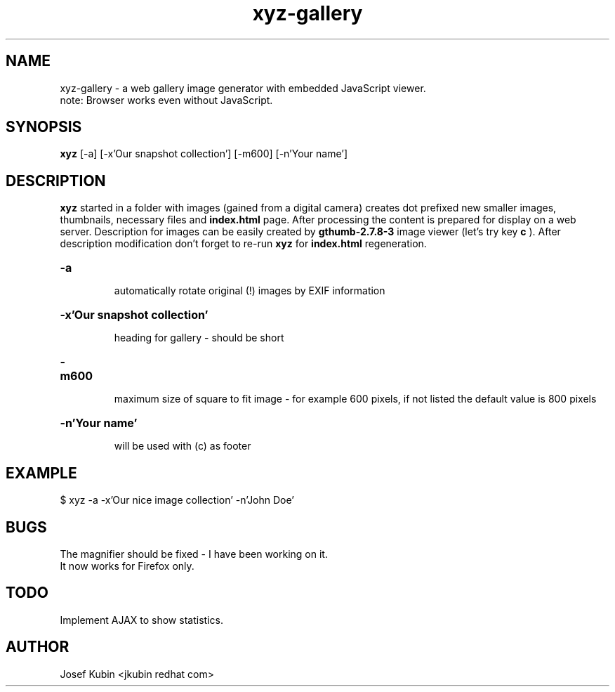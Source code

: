 .TH xyz-gallery 1 "JULY 2007" "xyz-gallery.0.9"
.SH NAME
xyz-gallery \- a web gallery image generator with embedded JavaScript viewer.
.br
note: Browser works even without JavaScript.
.SH SYNOPSIS
.B xyz
[-a]
[-x'Our snapshot collection']
[-m600]
[-n'Your name']
.br
.SH DESCRIPTION
.B xyz
started in a folder with images (gained from a digital camera) creates dot prefixed new
smaller images, thumbnails, necessary files and
.B index.html
page.
After processing the content is prepared for display on a web server.
Description for images can be easily created by
.B gthumb-2.7.8-3
image viewer (let's try key
.B c
). After description modification don't forget to re-run
.B xyz
for
.B index.html
regeneration.
.HP
\fB\-a
.IP
automatically rotate original (!) images by EXIF information 
.HP
\fB\-x'Our snapshot collection'
.IP
heading for gallery - should be short
.HP
\fB\-m600
.IP
maximum size of square to fit image - for example 600 pixels, if not listed the default value is 800 pixels
.HP
\fB\-n'Your name'
.IP
will be used with (c) as footer
.SH EXAMPLE
$ xyz -a -x'Our nice image collection' -n'John Doe'
.SH BUGS
The magnifier should be fixed - I have been working on it.
.br
It now works for Firefox only.
.SH TODO
Implement AJAX to show statistics.
.SH AUTHOR
Josef Kubin <jkubin redhat com>

